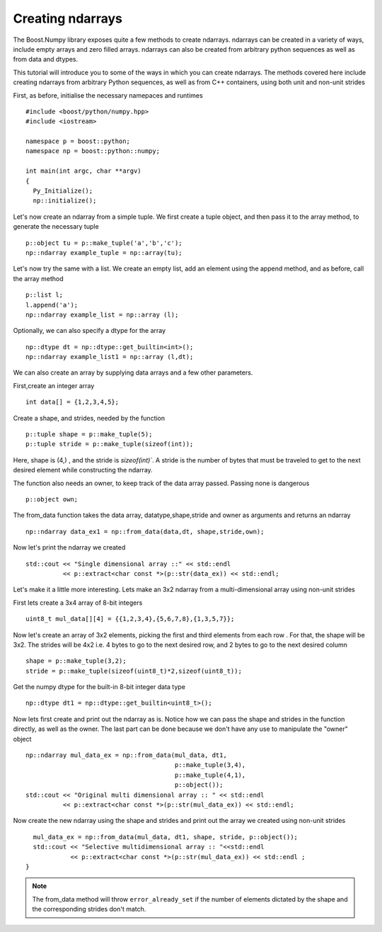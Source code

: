 Creating ndarrays
=================

The Boost.Numpy library exposes quite a few methods to create ndarrays. ndarrays can be created in a variety of ways, include empty arrays and zero filled arrays.
ndarrays can also be created from arbitrary python sequences as well as from data and dtypes. 

This tutorial will introduce you to some of the ways in which you can create ndarrays. The methods covered here include creating ndarrays from arbitrary Python sequences, as well as from C++ containers, using both unit and non-unit strides

First, as before, initialise the necessary namepaces and runtimes ::

  #include <boost/python/numpy.hpp>
  #include <iostream>

  namespace p = boost::python;
  namespace np = boost::python::numpy;

  int main(int argc, char **argv)
  {
    Py_Initialize();
    np::initialize();

Let's now create an ndarray from a simple tuple. We first create a tuple object, and then pass it to the array method, to generate the necessary tuple ::

    p::object tu = p::make_tuple('a','b','c');
    np::ndarray example_tuple = np::array(tu);

Let's now try the same with a list. We create an empty list, add an element using the append method, and as before, call the array method ::

    p::list l;
    l.append('a');
    np::ndarray example_list = np::array (l);

Optionally, we can also specify a dtype for the array ::

    np::dtype dt = np::dtype::get_builtin<int>();
    np::ndarray example_list1 = np::array (l,dt);

We can also create an array by supplying data arrays and a few other parameters.

First,create an integer array ::

    int data[] = {1,2,3,4,5};

Create a shape, and strides, needed by the function ::

    p::tuple shape = p::make_tuple(5);
    p::tuple stride = p::make_tuple(sizeof(int));

Here, shape is (4,) , and the stride is `sizeof(int)``.
A stride is the number of bytes that must be traveled to get to the next desired element while constructing the ndarray.

The function also needs an owner, to keep track of the data array passed. Passing none is dangerous ::

    p::object own;

The from_data function takes the data array, datatype,shape,stride and owner as arguments and returns an ndarray ::

    np::ndarray data_ex1 = np::from_data(data,dt, shape,stride,own);

Now let's print the ndarray we created ::

    std::cout << "Single dimensional array ::" << std::endl
              << p::extract<char const *>(p::str(data_ex)) << std::endl;

Let's make it a little more interesting. Lets make an 3x2 ndarray from a multi-dimensional array using non-unit strides

First lets create a 3x4 array of 8-bit integers ::

    uint8_t mul_data[][4] = {{1,2,3,4},{5,6,7,8},{1,3,5,7}};

Now let's create an array of 3x2 elements, picking the first and third elements from each row . For that, the shape will be 3x2.
The strides will be 4x2 i.e. 4 bytes to go to the next desired row, and 2 bytes to go to the next desired column ::

    shape = p::make_tuple(3,2);
    stride = p::make_tuple(sizeof(uint8_t)*2,sizeof(uint8_t));
 
Get the numpy dtype for the built-in 8-bit integer data type ::

    np::dtype dt1 = np::dtype::get_builtin<uint8_t>();

Now lets first create and print out the ndarray as is.
Notice how we can pass the shape and strides in the function directly, as well as the owner. The last part can be done because we don't have any use to 
manipulate the "owner" object ::

    np::ndarray mul_data_ex = np::from_data(mul_data, dt1,
                                            p::make_tuple(3,4),
					    p::make_tuple(4,1),
					    p::object());
    std::cout << "Original multi dimensional array :: " << std::endl
              << p::extract<char const *>(p::str(mul_data_ex)) << std::endl;

Now create the new ndarray using the shape and strides and print out the array we created using non-unit strides ::

    mul_data_ex = np::from_data(mul_data, dt1, shape, stride, p::object());
    std::cout << "Selective multidimensional array :: "<<std::endl
              << p::extract<char const *>(p::str(mul_data_ex)) << std::endl ; 
  }

.. note:: The from_data method will throw ``error_already_set`` if the number of elements dictated by the shape and the corresponding strides don't match.
